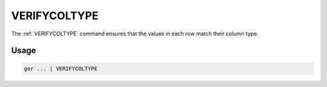 .. raw:: html

   <span style="float:right; padding-top:10px; color:#BABABA;">Used in: gor only</span>

.. _VERIFYCOLTYPE:

=============
VERIFYCOLTYPE
=============
The :ref:`VERIFYCOLTYPE` command ensures that the values in each row match their column type.

Usage
=====

.. code-block:: gor

	gor ... | VERIFYCOLTYPE
